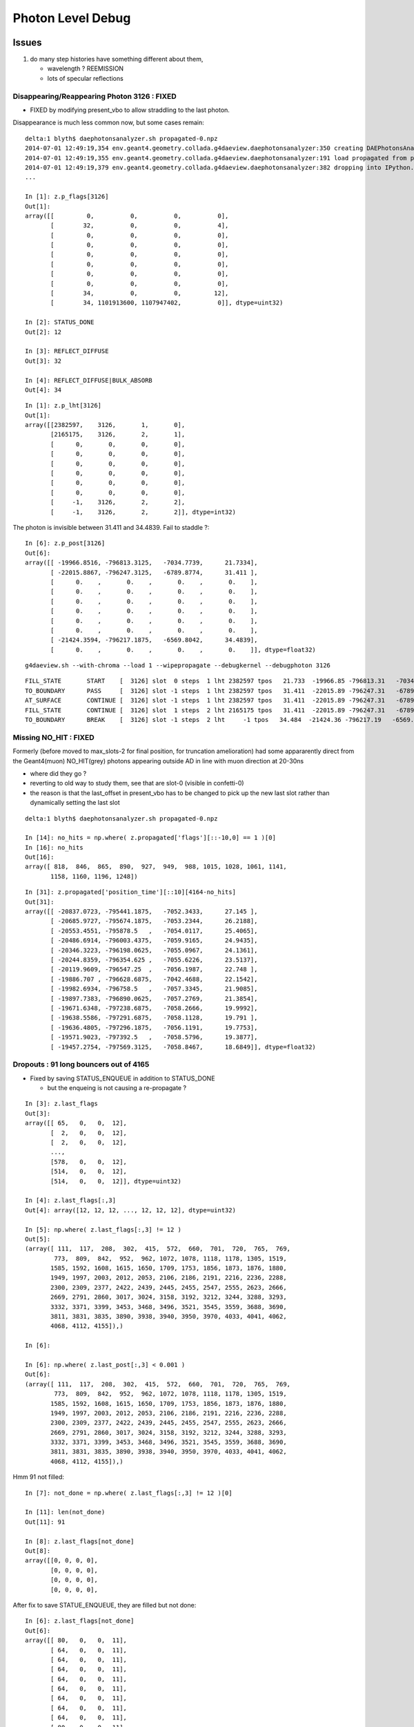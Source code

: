 Photon Level Debug
===================

Issues
---------

#. do many step histories have something different about them,  
 
   * wavelength ? REEMISSION 
   * lots of specular reflections 


Disappearing/Reappearing Photon 3126 : FIXED
~~~~~~~~~~~~~~~~~~~~~~~~~~~~~~~~~~~~~~~~~~~~~

* FIXED by modifying present_vbo to allow straddling to the last photon.

Disappearance is much less common now, but some cases remain::

    delta:1 blyth$ daephotonsanalyzer.sh propagated-0.npz 
    2014-07-01 12:49:19,354 env.geant4.geometry.collada.g4daeview.daephotonsanalyzer:350 creating DAEPhotonsAnalyzer for propagated-0.npz 
    2014-07-01 12:49:19,355 env.geant4.geometry.collada.g4daeview.daephotonsanalyzer:191 load propagated from propagated-0.npz 
    2014-07-01 12:49:19,379 env.geant4.geometry.collada.g4daeview.daephotonsanalyzer:382 dropping into IPython.embed() try: z.<TAB> 
    ... 

    In [1]: z.p_flags[3126]
    Out[1]: 
    array([[         0,          0,          0,          0],
           [        32,          0,          0,          4],
           [         0,          0,          0,          0],
           [         0,          0,          0,          0],
           [         0,          0,          0,          0],
           [         0,          0,          0,          0],
           [         0,          0,          0,          0],
           [         0,          0,          0,          0],
           [        34,          0,          0,         12],
           [        34, 1101913600, 1107947402,          0]], dtype=uint32)

    In [2]: STATUS_DONE
    Out[2]: 12

    In [3]: REFLECT_DIFFUSE
    Out[3]: 32

    In [4]: REFLECT_DIFFUSE|BULK_ABSORB
    Out[4]: 34

::

    In [1]: z.p_lht[3126]
    Out[1]: 
    array([[2382597,    3126,       1,       0],
           [2165175,    3126,       2,       1],
           [      0,       0,       0,       0],
           [      0,       0,       0,       0],
           [      0,       0,       0,       0],
           [      0,       0,       0,       0],
           [      0,       0,       0,       0],
           [      0,       0,       0,       0],
           [     -1,    3126,       2,       2],
           [     -1,    3126,       2,       2]], dtype=int32)




The photon is invisible between 31.411 and 34.4839.  Fail to staddle ?::

    In [6]: z.p_post[3126]
    Out[6]: 
    array([[ -19966.8516, -796813.3125,   -7034.7739,      21.7334],
           [ -22015.8867, -796247.3125,   -6789.8774,      31.411 ],
           [      0.    ,       0.    ,       0.    ,       0.    ],
           [      0.    ,       0.    ,       0.    ,       0.    ],
           [      0.    ,       0.    ,       0.    ,       0.    ],
           [      0.    ,       0.    ,       0.    ,       0.    ],
           [      0.    ,       0.    ,       0.    ,       0.    ],
           [      0.    ,       0.    ,       0.    ,       0.    ],
           [ -21424.3594, -796217.1875,   -6569.8042,      34.4839],
           [      0.    ,       0.    ,       0.    ,       0.    ]], dtype=float32)


::

    g4daeview.sh --with-chroma --load 1 --wipepropagate --debugkernel --debugphoton 3126

::

    FILL_STATE       START    [  3126] slot  0 steps  1 lht 2382597 tpos   21.733  -19966.85 -796813.31   -7034.77    w  383.00   dir    -0.96     0.26     0.11 pol   -0.284   -0.933   -0.220 
    TO_BOUNDARY      PASS     [  3126] slot -1 steps  1 lht 2382597 tpos   31.411  -22015.89 -796247.31   -6789.88    w  383.00   dir    -0.96     0.26     0.11 pol   -0.284   -0.933   -0.220 
    AT_SURFACE       CONTINUE [  3126] slot -1 steps  1 lht 2382597 tpos   31.411  -22015.89 -796247.31   -6789.88    w  383.00   dir     0.94     0.05     0.35 pol   -0.350    0.221    0.910 REFLECT_DIFFUSE 
    FILL_STATE       CONTINUE [  3126] slot  1 steps  2 lht 2165175 tpos   31.411  -22015.89 -796247.31   -6789.88    w  383.00   dir     0.94     0.05     0.35 pol   -0.350    0.221    0.910 REFLECT_DIFFUSE 
    TO_BOUNDARY      BREAK    [  3126] slot -1 steps  2 lht     -1 tpos   34.484  -21424.36 -796217.19   -6569.80    w  383.00   dir     0.94     0.05     0.35 pol   -0.350    0.221    0.910 REFLECT_DIFFUSE BULK_ABSORB 





Missing NO_HIT : FIXED
~~~~~~~~~~~~~~~~~~~~~~~~~

Formerly (before moved to max_slots-2 for final position, for truncation amelioration) 
had some appararently direct from the Geant4(muon) NO_HIT(grey) photons appearing outside AD
in line with muon direction at 20-30ns

* where did they go ?
* reverting to old way to study them, see that are slot-0 (visible in confetti-0)

* the reason is that the last_offset in present_vbo has to be changed to pick 
  up the new last slot rather than dynamically setting the last slot

::

    delta:1 blyth$ daephotonsanalyzer.sh propagated-0.npz 

    In [14]: no_hits = np.where( z.propagated['flags'][::-10,0] == 1 )[0]
    In [16]: no_hits
    Out[16]: 
    array([ 818,  846,  865,  890,  927,  949,  988, 1015, 1028, 1061, 1141,
           1158, 1160, 1196, 1248])


::

    In [31]: z.propagated['position_time'][::10][4164-no_hits]
    Out[31]: 
    array([[ -20837.0723, -795441.1875,   -7052.3433,      27.145 ],
           [ -20685.9727, -795674.1875,   -7053.2344,      26.2188],
           [ -20553.4551, -795878.5   ,   -7054.0117,      25.4065],
           [ -20486.6914, -796003.4375,   -7059.9165,      24.9435],
           [ -20346.3223, -796198.0625,   -7055.0967,      24.1361],
           [ -20244.8359, -796354.625 ,   -7055.6226,      23.5137],
           [ -20119.9609, -796547.25  ,   -7056.1987,      22.748 ],
           [ -19886.707 , -796628.6875,   -7042.4688,      22.1542],
           [ -19982.6934, -796758.5   ,   -7057.3345,      21.9085],
           [ -19897.7383, -796890.0625,   -7057.2769,      21.3854],
           [ -19671.6348, -797238.6875,   -7058.2666,      19.9992],
           [ -19638.5586, -797291.6875,   -7058.1128,      19.791 ],
           [ -19636.4805, -797296.1875,   -7056.1191,      19.7753],
           [ -19571.9023, -797392.5   ,   -7058.5796,      19.3877],
           [ -19457.2754, -797569.3125,   -7058.8467,      18.6849]], dtype=float32)


Dropouts : 91 long bouncers out of 4165 
~~~~~~~~~~~~~~~~~~~~~~~~~~~~~~~~~~~~~~~~~

* Fixed by saving STATUS_ENQUEUE in addition to STATUS_DONE

  * but the enqueing is not causing a re-propagate ?


::

    In [3]: z.last_flags
    Out[3]: 
    array([[ 65,   0,   0,  12],
           [  2,   0,   0,  12],
           [  2,   0,   0,  12],
           ..., 
           [578,   0,   0,  12],
           [514,   0,   0,  12],
           [514,   0,   0,  12]], dtype=uint32)

    In [4]: z.last_flags[:,3]
    Out[4]: array([12, 12, 12, ..., 12, 12, 12], dtype=uint32)

    In [5]: np.where( z.last_flags[:,3] != 12 )
    Out[5]: 
    (array([ 111,  117,  208,  302,  415,  572,  660,  701,  720,  765,  769,
            773,  809,  842,  952,  962, 1072, 1078, 1118, 1178, 1305, 1519,
           1585, 1592, 1608, 1615, 1650, 1709, 1753, 1856, 1873, 1876, 1880,
           1949, 1997, 2003, 2012, 2053, 2106, 2186, 2191, 2216, 2236, 2288,
           2300, 2309, 2377, 2422, 2439, 2445, 2455, 2547, 2555, 2623, 2666,
           2669, 2791, 2860, 3017, 3024, 3158, 3192, 3212, 3244, 3288, 3293,
           3332, 3371, 3399, 3453, 3468, 3496, 3521, 3545, 3559, 3688, 3690,
           3811, 3831, 3835, 3890, 3938, 3940, 3950, 3970, 4033, 4041, 4062,
           4068, 4112, 4155]),)

    In [6]: 

    In [6]: np.where( z.last_post[:,3] < 0.001 )
    Out[6]: 
    (array([ 111,  117,  208,  302,  415,  572,  660,  701,  720,  765,  769,
            773,  809,  842,  952,  962, 1072, 1078, 1118, 1178, 1305, 1519,
           1585, 1592, 1608, 1615, 1650, 1709, 1753, 1856, 1873, 1876, 1880,
           1949, 1997, 2003, 2012, 2053, 2106, 2186, 2191, 2216, 2236, 2288,
           2300, 2309, 2377, 2422, 2439, 2445, 2455, 2547, 2555, 2623, 2666,
           2669, 2791, 2860, 3017, 3024, 3158, 3192, 3212, 3244, 3288, 3293,
           3332, 3371, 3399, 3453, 3468, 3496, 3521, 3545, 3559, 3688, 3690,
           3811, 3831, 3835, 3890, 3938, 3940, 3950, 3970, 4033, 4041, 4062,
           4068, 4112, 4155]),)


Hmm 91 not filled::

    In [7]: not_done = np.where( z.last_flags[:,3] != 12 )[0]

    In [11]: len(not_done)
    Out[11]: 91

    In [8]: z.last_flags[not_done]
    Out[8]: 
    array([[0, 0, 0, 0],
           [0, 0, 0, 0],
           [0, 0, 0, 0],
           [0, 0, 0, 0],


After fix to save STATUE_ENQUEUE, they are filled but not done::

    In [6]: z.last_flags[not_done]
    Out[6]: 
    array([[ 80,   0,   0,  11],
           [ 64,   0,   0,  11],
           [ 64,   0,   0,  11],
           [ 64,   0,   0,  11],
           [ 64,   0,   0,  11],
           [ 64,   0,   0,  11],
           [ 64,   0,   0,  11],
           [ 64,   0,   0,  11],
           [ 64,   0,   0,  11],
           [ 80,   0,   0,  11],
           [ 64,   0,   0,  11],
           [ 96,   0,   0,  11],
           [ 64,   0,   0,  11],
           [608,   0,   0,  11],
           [ 80,   0,   0,  11],
           [ 64,   0,   0,  11],
           [ 64,   0,   0,  11],
           [112,   0,   0,  11],
           [576,   0,   0,  11],
           [ 96,   0,   0,  11],


Just not saved::

    In [17]: z.propagated['position_time'][1110:1120]
    Out[17]: 
    array([[ -17035.1074, -801313.25  ,   -7065.2979,       4.5006],
           [ -17035.1074, -801313.25  ,   -7065.2979,       4.5006],
           [ -16996.2812, -801357.9375,   -7056.0366,       4.7988],
           [ -16984.5684, -801371.4375,   -7053.2563,       4.8891],
           [ -16815.4824, -801566.    ,   -7012.2808,       6.1676],
           [ -16981.1055, -801368.5   ,   -6971.5107,       7.4459],
           [ -16992.5918, -801354.8125,   -6968.7422,       7.5364],
           [ -17268.082 , -801026.3125,   -6902.0137,       9.695 ],
           [      0.    ,       0.    ,       0.    ,       0.    ],
           [      0.    ,       0.    ,       0.    ,       0.    ]], dtype=float32)


::

    In [20]: z.propagated['flags'][1110:1120]
    Out[20]: 
    array([[         0,          0,          0,          0],
           [         0,          0,          0,          4],
           [         0,          0,          0,          4],
           [         0,          0,          0,          4],
           [        64,          0,          0,          4],
           [        64,          0,          0,          4],
           [        64,          0,          0,          4],
           [        64,          0,          0,          4],           64 REFLECT_SPECULAR, 4 STATUS_FILL_STATE
           [         0,          0,          0,          0],
           [        80, 1083180326, 1128190499,          0]], dtype=uint32)


::

    In [21]: z.propagated['flags'][1170:1180]
    Out[21]: 
    array([[         0,          0,          0,          0],
           [         0,          0,          0,          4],
           [         0,          0,          0,          4],
           [         0,          0,          0,          4],
           [        64,          0,          0,          4],
           [        64,          0,          0,          4],
           [        64,          0,          0,          4],
           [        64,          0,          0,          4],
           [         0,          0,          0,          0],
           [        64, 1083301678, 1123152860,          0]], dtype=uint32)


Maybe its an 8 slot bug, nope its due to 100 step truncation, STATUS_ENQUEUE was not being written:: 

    In [22]: z.propagated['last_hit_triangle'][1170:1180]
    Out[22]: 
    array([[    -1,      0,      0,      0],
           [   576,    117,      1,      1],
           [   288,    117,      2,      2],
           [616675,    117,      3,      3],
           [   288,    117,      4,      4],
           [   576,    117,      5,      5],
           [   909,    117,      6,      6],
           [  1197,    117,      7,      7],
           [     0,      0,      0,      0],
           [625654,    117,    100,    101]], dtype=int32)

::

    In [18]: z.propagated['position_time'][1120:1130]
    Out[18]: 
    array([[ -17015.4941, -801317.4375,   -7084.8896,       4.505 ],
           [ -17015.4941, -801317.4375,   -7084.8896,       4.505 ],
           [ -17170.748 , -800957.0625,   -6044.4136,      10.0594],
           [ -17174.9473, -800947.625 ,   -6018.001 ,      10.2017],
           [ -17242.541 , -800790.6875,   -5565.    ,      12.6317],
           [ -17242.5488, -800790.6875,   -5564.9502,      12.632 ],
           [ -17243.6074, -800788.25  ,   -5557.8618,      12.6698],
           [ -17245.8926, -800782.9375,   -5542.4385,      12.7525],
           [ -17328.8535, -800590.375 ,   -4987.998 ,      15.7173],
           [      0.    ,       0.    ,       0.    ,       0.    ]], dtype=float32)



::

    In [11]: z.last_post[:,3].min()
    Out[11]: 2.3316712

    In [12]: z.last_post[:,3].max()
    Out[12]: 1371.0537

    In [13]: z.time_range
    Out[13]: [0.0, 1371.0537]

    In [14]: z.t0
    Out[14]: 
    array([    1.4179,     2.3273,     2.3649, ...,   863.4072,   865.5709,
            1356.45  ], dtype=float32)

    In [15]: z.t0.min()
    Out[15]: 1.4178798

    In [16]: z.tf.min()
    Out[16]: 2.3316712






Fixed Issues
-------------

Both the below were caused by interpolation bug 

#. photon visualization disappearance, even with eg `--mode 7` to exclude truncated
#. non-sensical discontinuities in propagation history animation  


Repeatability/Seeding Doubts
------------------------------

Seed values are controlled by `--seed x` which now defaults to 0 (formerly None which corresponds to 
a time and process id based seed).

Repeatability is checked using `--debugpropagation` option, now on by default.
The check in `DAEPhotonsAnalyzer` is performed on writing `propagated-<seed>.npz` when
a prior file exists.


Techniques
------------

daephotonsanalyzer.sh
~~~~~~~~~~~~~~~~~~~~~~~~

Use `--debugpropagate` to write files `propagated-<seed>.npz` into the directory corresponding to event path.
This is done after performing propagations, which happen as event files are loaded  eg::

    g4daeview.sh --with-chroma --load 1 --debugpropagate

These files contain numpy arrays of the VBO content.
Such files can be interactively examined using `daephotonsanalyzer.sh`::

    delta:~ blyth$ daephotonsanalyzer.sh propagated-0.npz 
    2014-06-27 18:14:09,645 env.geant4.geometry.collada.g4daeview.daephotonsanalyzer:236 creating DAEPhotonsAnalyzer for propagated-0.npz 
    2014-06-27 18:14:09,670 env.geant4.geometry.collada.g4daeview.daephotonsanalyzer:241 dropping into IPython.embed() try: z.<TAB> 
    ...

    In [1]: z.flags
    Out[1]: array([ 65,   2,   2, ..., 578, 514, 514], dtype=uint32)

    In [2]: len(z.flags)
    Out[2]: 4165

    In [3]: len(z.propagated)
    Out[3]: 41650

    In [4]: a = z.propagated['position_time']

    In [9]: a[60:70,:]   # with max_slots=10 position_time for photon_id = 6 
    Out[9]: 
    array([[ -16823.5898, -801640.625 ,   -7065.897 ,       2.5105],
           [ -16901.7969, -801623.9375,   -7041.4619,       2.9237],
           [ -17071.3887, -801951.4375,   -6928.5552,       4.83  ],
           [ -17469.5137, -801868.0625,   -6804.0322,       6.9324],
           [ -17962.4277, -802183.5625,   -6624.877 ,       9.9572],
           [ -18238.0645, -801937.    ,   -6511.6592,      11.8687],
           [ -18533.707 , -802130.625 ,   -6404.1758,      13.6942],
           [ -18308.5176, -801930.    ,   -6764.2158,      16.0154],
           [ -18306.3887, -801928.    ,   -6767.6338,      16.0304],
           [      0.    ,       0.    ,       0.    ,       0.    ]], dtype=float32)



truncation
~~~~~~~~~~~~

VBO slots are restricted via `max_slots` (eg 10) which is often less than `max_steps` (eg 100). But the tail flags 
written in 



debugphoton
~~~~~~~~~~~~~

Using `--debugkernel --debugphoton 6` dumps the steps of the propagation for photon_id 6, note that the positions/times match the above read from VBO::

    delta:~ blyth$ g4daeview.sh --with-chroma --load 1 --debugkernel --debugphoton 6 --pid 6 


::

    2014-06-27 18:23:50,079 env.geant4.geometry.collada.g4daeview.daechromacontext:59  setup_rng_states using seed 0 
    FILL_STATE       START    [     6] slot  0 steps  1 lht 621543 tpos    2.510  -16823.59 -801640.62   -7065.90    w  383.88   dir    -0.94     0.20     0.29 pol   -0.121   -0.956    0.266 
    TO_BOUNDARY      PASS     [     6] slot -1 steps  1 lht 621543 tpos    2.924  -16901.80 -801623.94   -7041.46    w  383.88   dir    -0.94     0.20     0.29 pol   -0.121   -0.956    0.266 
    AT_SURFACE       CONTINUE [     6] slot -1 steps  1 lht 621543 tpos    2.924  -16901.80 -801623.94   -7041.46    w  383.88   dir    -0.44    -0.85     0.29 pol   -0.121   -0.956    0.266 REFLECT_SPECULAR 
    FILL_STATE       CONTINUE [     6] slot  1 steps  2 lht    214 tpos    2.924  -16901.80 -801623.94   -7041.46    w  383.88   dir    -0.44    -0.85     0.29 pol   -0.121   -0.956    0.266 REFLECT_SPECULAR 
    TO_BOUNDARY      PASS     [     6] slot -1 steps  2 lht    214 tpos    4.830  -17071.39 -801951.44   -6928.56    w  383.88   dir    -0.44    -0.85     0.29 pol   -0.121   -0.956    0.266 REFLECT_SPECULAR 
    AT_BOUNDARY      CONTINUE [     6] slot -1 steps  2 lht    214 tpos    4.830  -17071.39 -801951.44   -6928.56    w  383.88   dir    -0.94     0.20     0.29 pol    0.138    0.968   -0.208 REFLECT_SPECULAR 
    FILL_STATE       PASS     [     6] slot  2 steps  3 lht 621451 tpos    4.830  -17071.39 -801951.44   -6928.56    w  383.88   dir    -0.94     0.20     0.29 pol    0.138    0.968   -0.208 REFLECT_SPECULAR 
    TO_BOUNDARY      PASS     [     6] slot -1 steps  3 lht 621451 tpos    6.932  -17469.51 -801868.06   -6804.03    w  383.88   dir    -0.94     0.20     0.29 pol    0.138    0.968   -0.208 REFLECT_SPECULAR 
    AT_SURFACE       CONTINUE [     6] slot -1 steps  3 lht 621451 tpos    6.932  -17469.51 -801868.06   -6804.03    w  383.88   dir    -0.81    -0.52     0.29 pol    0.138    0.968   -0.208 REFLECT_SPECULAR 
    FILL_STATE       CONTINUE [     6] slot  3 steps  4 lht    211 tpos    6.932  -17469.51 -801868.06   -6804.03    w  383.88   dir    -0.81    -0.52     0.29 pol    0.138    0.968   -0.208 REFLECT_SPECULAR 
    TO_BOUNDARY      PASS     [     6] slot -1 steps  4 lht    211 tpos    9.957  -17962.43 -802183.56   -6624.88    w  383.88   dir    -0.81    -0.52     0.29 pol    0.138    0.968   -0.208 REFLECT_SPECULAR 
    AT_BOUNDARY      CONTINUE [     6] slot -1 steps  4 lht    211 tpos    9.957  -17962.43 -802183.56   -6624.88    w  383.88   dir    -0.71     0.64     0.29 pol    0.603    0.770   -0.208 REFLECT_SPECULAR 
    FILL_STATE       PASS     [     6] slot  4 steps  5 lht 621031 tpos    9.957  -17962.43 -802183.56   -6624.88    w  383.88   dir    -0.71     0.64     0.29 pol    0.603    0.770   -0.208 REFLECT_SPECULAR 
    TO_BOUNDARY      PASS     [     6] slot -1 steps  5 lht 621031 tpos   11.869  -18238.06 -801937.00   -6511.66    w  383.88   dir    -0.71     0.64     0.29 pol    0.603    0.770   -0.208 REFLECT_SPECULAR 
    AT_SURFACE       CONTINUE [     6] slot -1 steps  5 lht 621031 tpos   11.869  -18238.06 -801937.00   -6511.66    w  383.88   dir    -0.80    -0.52     0.29 pol    0.603    0.770   -0.208 REFLECT_SPECULAR 
    FILL_STATE       CONTINUE [     6] slot  5 steps  6 lht    210 tpos   11.869  -18238.06 -801937.00   -6511.66    w  383.88   dir    -0.80    -0.52     0.29 pol    0.603    0.770   -0.208 REFLECT_SPECULAR 
    TO_BOUNDARY      CONTINUE [     6] slot -1 steps  6 lht     -1 tpos   13.694  -18533.71 -802130.62   -6404.18    w  383.88   dir     0.48     0.43    -0.77 pol    0.565    0.817    0.118 RAYLEIGH_SCATTER REFLECT_SPECULAR 
    FILL_STATE       CONTINUE [     6] slot  6 steps  7 lht 370007 tpos   13.694  -18533.71 -802130.62   -6404.18    w  383.88   dir     0.48     0.43    -0.77 pol    0.565    0.817    0.118 RAYLEIGH_SCATTER REFLECT_SPECULAR 
    TO_BOUNDARY      PASS     [     6] slot -1 steps  7 lht 370007 tpos   16.015  -18308.52 -801930.00   -6764.22    w  383.88   dir     0.48     0.43    -0.77 pol    0.565    0.817    0.118 RAYLEIGH_SCATTER REFLECT_SPECULAR 
    AT_BOUNDARY      CONTINUE [     6] slot -1 steps  7 lht 370007 tpos   16.015  -18308.52 -801930.00   -6764.22    w  383.88   dir     0.47     0.45    -0.76 pol   -0.303    0.893    0.334 RAYLEIGH_SCATTER REFLECT_SPECULAR 
    FILL_STATE       PASS     [     6] slot  7 steps  8 lht 372085 tpos   16.015  -18308.52 -801930.00   -6764.22    w  383.88   dir     0.47     0.45    -0.76 pol   -0.303    0.893    0.334 RAYLEIGH_SCATTER REFLECT_SPECULAR 
    TO_BOUNDARY      PASS     [     6] slot -1 steps  8 lht 372085 tpos   16.030  -18306.39 -801928.00   -6767.63    w  383.88   dir     0.47     0.45    -0.76 pol   -0.303    0.893    0.334 RAYLEIGH_SCATTER REFLECT_SPECULAR 
    AT_BOUNDARY      CONTINUE [     6] slot -1 steps  8 lht 372085 tpos   16.030  -18306.39 -801928.00   -6767.63    w  383.88   dir     0.55     0.08    -0.83 pol   -0.094    0.995    0.037 RAYLEIGH_SCATTER REFLECT_SPECULAR 
    FILL_STATE       PASS     [     6] slot  8 steps  9 lht 372228 tpos   16.030  -18306.39 -801928.00   -6767.63    w  383.88   dir     0.55     0.08    -0.83 pol   -0.094    0.995    0.037 RAYLEIGH_SCATTER REFLECT_SPECULAR 
    TO_BOUNDARY      PASS     [     6] slot -1 steps  9 lht 372228 tpos   16.031  -18306.35 -801928.00   -6767.69    w  383.88   dir     0.55     0.08    -0.83 pol   -0.094    0.995    0.037 RAYLEIGH_SCATTER REFLECT_SPECULAR 
    AT_BOUNDARY      CONTINUE [     6] slot -1 steps  9 lht 372228 tpos   16.031  -18306.35 -801928.00   -6767.69    w  383.88   dir     0.47     0.44    -0.76 pol   -0.288    0.894    0.342 RAYLEIGH_SCATTER REFLECT_SPECULAR 
    FILL_STATE       PASS     [     6] slot  9 steps 10 lht 370727 tpos   16.031  -18306.35 -801928.00   -6767.69    w  383.88   dir     0.47     0.44    -0.76 pol   -0.288    0.894    0.342 RAYLEIGH_SCATTER REFLECT_SPECULAR 
    TO_BOUNDARY      PASS     [     6] slot -1 steps 10 lht 370727 tpos   16.031  -18306.28 -801927.94   -6767.80    w  383.88   dir     0.47     0.44    -0.76 pol   -0.288    0.894    0.342 RAYLEIGH_SCATTER REFLECT_SPECULAR 
    AT_BOUNDARY      CONTINUE [     6] slot -1 steps 10 lht 370727 tpos   16.031  -18306.28 -801927.94   -6767.80    w  383.88   dir    -0.18     0.97     0.15 pol   -0.530   -0.229    0.816 RAYLEIGH_SCATTER REFLECT_SPECULAR 
    FILL_STATE       PASS     [     6] slot 10 steps 11 lht 372228 tpos   16.031  -18306.28 -801927.94   -6767.80    w  383.88   dir    -0.18     0.97     0.15 pol   -0.530   -0.229    0.816 RAYLEIGH_SCATTER REFLECT_SPECULAR 
    TO_BOUNDARY      PASS     [     6] slot -1 steps 11 lht 372228 tpos   16.032  -18306.30 -801927.81   -6767.78    w  383.88   dir    -0.18     0.97     0.15 pol   -0.530   -0.229    0.816 RAYLEIGH_SCATTER REFLECT_SPECULAR 
    AT_BOUNDARY      CONTINUE [     6] slot -1 steps 11 lht 372228 tpos   16.032  -18306.30 -801927.81   -6767.78    w  383.88   dir    -0.33     0.86     0.38 pol    0.441    0.497   -0.747 RAYLEIGH_SCATTER REFLECT_SPECULAR 
    FILL_STATE       PASS     [     6] slot 11 steps 12 lht 372085 tpos   16.032  -18306.30 -801927.81   -6767.78    w  383.88   dir    -0.33     0.86     0.38 pol    0.441    0.497   -0.747 RAYLEIGH_SCATTER REFLECT_SPECULAR 
    TO_BOUNDARY      PASS     [     6] slot -1 steps 12 lht 372085 tpos   16.032  -18306.32 -801927.75   -6767.76    w  383.88   dir    -0.33     0.86     0.38 pol    0.441    0.497   -0.747 RAYLEIGH_SCATTER REFLECT_SPECULAR 
    AT_BOUNDARY      CONTINUE [     6] slot -1 steps 12 lht 372085 tpos   16.032  -18306.32 -801927.75   -6767.76    w  383.88   dir    -0.19     0.97     0.15 pol    0.517    0.228   -0.825 RAYLEIGH_SCATTER REFLECT_SPECULAR 
    FILL_STATE       PASS     [     6] slot 12 steps 13 lht 370007 tpos   16.032  -18306.32 -801927.75   -6767.76    w  383.88   dir    -0.19     0.97     0.15 pol    0.517    0.228   -0.825 RAYLEIGH_SCATTER REFLECT_SPECULAR 
    TO_BOUNDARY      PASS     [     6] slot -1 steps 13 lht 370007 tpos   16.054  -18307.16 -801923.38   -6767.07    w  383.88   dir    -0.19     0.97     0.15 pol    0.517    0.228   -0.825 RAYLEIGH_SCATTER REFLECT_SPECULAR 
    AT_BOUNDARY      CONTINUE [     6] slot -1 steps 13 lht 370007 tpos   16.054  -18307.16 -801923.38   -6767.07    w  383.88   dir    -0.20     0.97     0.17 pol    0.528    0.249   -0.812 RAYLEIGH_SCATTER REFLECT_SPECULAR 
    FILL_STATE       PASS     [     6] slot 13 steps 14 lht    330 tpos   16.054  -18307.16 -801923.38   -6767.07    w  383.88   dir    -0.20     0.97     0.17 pol    0.528    0.249   -0.812 RAYLEIGH_SCATTER REFLECT_SPECULAR 
    TO_BOUNDARY      PASS     [     6] slot -1 steps 14 lht    330 tpos   17.370  -18359.22 -801666.25   -6722.09    w  383.88   dir    -0.20     0.97     0.17 pol    0.528    0.249   -0.812 RAYLEIGH_SCATTER REFLECT_SPECULAR 
    AT_BOUNDARY      CONTINUE [     6] slot -1 steps 14 lht    330 tpos   17.370  -18359.22 -801666.25   -6722.09    w  383.88   dir    -0.19     0.97     0.17 pol   -0.829   -0.248    0.500 RAYLEIGH_SCATTER REFLECT_SPECULAR 
    FILL_STATE       PASS     [     6] slot 14 steps 15 lht    618 tpos   17.370  -18359.22 -801666.25   -6722.09    w  383.88   dir    -0.19     0.97     0.17 pol   -0.829   -0.248    0.500 RAYLEIGH_SCATTER REFLECT_SPECULAR 
    TO_BOUNDARY      PASS     [     6] slot -1 steps 15 lht    618 tpos   17.465  -18362.79 -801648.06   -6718.98    w  383.88   dir    -0.19     0.97     0.17 pol   -0.829   -0.248    0.500 RAYLEIGH_SCATTER REFLECT_SPECULAR 
    AT_BOUNDARY      CONTINUE [     6] slot -1 steps 15 lht    618 tpos   17.465  -18362.79 -801648.06   -6718.98    w  383.88   dir    -0.19     0.97     0.17 pol   -0.829   -0.250    0.500 RAYLEIGH_SCATTER REFLECT_SPECULAR 
    FILL_STATE       PASS     [     6] slot 15 steps 16 lht    949 tpos   17.465  -18362.79 -801648.06   -6718.98    w  383.88   dir    -0.19     0.97     0.17 pol   -0.829   -0.250    0.500 RAYLEIGH_SCATTER REFLECT_SPECULAR 
    TO_BOUNDARY      CONTINUE [     6] slot -1 steps 16 lht    949 tpos   17.574  -18366.97 -801626.94   -6715.35    w     inf   dir     0.63     0.69     0.36 pol    0.671   -0.716    0.190 RAYLEIGH_SCATTER REFLECT_SPECULAR BULK_REEMIT 
    FILL_STATE       CONTINUE [     6] slot 16 steps 17 lht    951 tpos   17.574  -18366.97 -801626.94   -6715.35    w     inf   dir     0.63     0.69     0.36 pol    0.671   -0.716    0.190 RAYLEIGH_SCATTER REFLECT_SPECULAR BULK_REEMIT 
    TO_BOUNDARY      BREAK    [     6] slot -1 steps 17 lht     -1 tpos   17.671  -18354.58 -801613.44   -6708.33    w     inf   dir     0.63     0.69     0.36 pol    0.671   -0.716    0.190 RAYLEIGH_SCATTER REFLECT_SPECULAR BULK_REEMIT BULK_ABSORB 



history selection
~~~~~~~~~~~~~~~~~~

::

   udp.py --bits RAYLEIGH_SCATTER,REFLECT_SPECULAR,BULK_REEMIT,BULK_ABSORB --cohort 0,10,-1   
   # born within first 10ns that undergo all those processes


Restrict to photons with n-step histories
~~~~~~~~~~~~~~~~~~~~~~~~~~~~~~~~~~~~~~~~~~~~

Avoid uncertainties from truncation effects by keeping n below max_slots-1.::

   --mode 7 --max-slots 10

Restrict birth time range, allowing to examine cohorts
~~~~~~~~~~~~~~~~~~~~~~~~~~~~~~~~~~~~~~~~~~~~~~~~~~~~~~~~

Otherwise photons keep springing into life.::

   --cohort 0,10,-1   # ns 

   udp.py --cohort 2,3,-1 --style spagetti   

   udp.py --cohort 2.5,2.6,1 --style spagetti   # selects a 6 bouncer, between the PMTs

      #
      # interactive changing cohort in spagetti mode, allows to select single photons 
      # flags/history menu selection indicates it to be REFLECT_SPECULAR,BULK_ABSORB
      #
      # animation fails to visualize it ? current psave approach missing specular bouncers ?



cohort mode, third value in cohort string
~~~~~~~~~~~~~~~~~~~~~~~~~~~~~~~~~~~~~~~~~~~~~~

Positive cohort mode dumps photon_id from the kernel::

    udp.py --cohort 0,10,1

   

::


    I: photon_id 6 tail_birth 2.510489 tail_death 17.670887  cohort 0.000000 10.000000 1.000000 
    I: photon_id 279 tail_birth 5.828637 tail_death 83.182884  cohort 0.000000 10.000000 1.000000 
    I: photon_id 541 tail_birth 7.159081 tail_death 45.278973  cohort 0.000000 10.000000 1.000000 
    I: photon_id 412 tail_birth 6.597654 tail_death 92.039955  cohort 0.000000 10.000000 1.000000 
    I: photon_id 157 tail_birth 4.990300 tail_death 30.397882  cohort 0.000000 10.000000 1.000000 
    I: photon_id 898 tail_birth 9.194763 tail_death 29.307714  cohort 0.000000 10.000000 1.000000 
    I: photon_id 916 tail_birth 9.298509 tail_death 35.309608  cohort 0.000000 10.000000 1.000000 
    I: photon_id 920 tail_birth 9.309920 tail_death 102.759193  cohort 0.000000 10.000000 1.000000 
    I: photon_id 816 tail_birth 8.671006 tail_death 33.654274  cohort 0.000000 10.000000 1.000000 
    I: photon_id 938 tail_birth 9.390456 tail_death 25.577848  cohort 0.000000 10.000000 1.000000 
    I: photon_id 949 tail_birth 9.440248 tail_death 74.828758  cohort 0.000000 10.000000 1.000000 
    I: photon_id 738 tail_birth 8.296719 tail_death 75.682594  cohort 0.000000 10.000000 1.000000 
    I: photon_id 766 tail_birth 8.447924 tail_death 45.957516  cohort 0.000000 10.000000 1.000000 
    I: photon_id 731 tail_birth 8.250953 tail_death 38.883736  cohort 0.000000 10.000000 1.000000 


::

    udp.py --cohort 2.51,2.52,1.   # down to single photon_id 6 

::

    udp.py --mode 0 --style confetti

    ## despite animation not working, using time reveal --mode 0 and confetti style allows to see the direction, bounce times



photon highlighting
~~~~~~~~~~~~~~~~~~~~~

Highlight a single photon by increasing presentation point size::

    udp.py --pid 938



style playoff
~~~~~~~~~~~~~~~

::

    udp.py --style confetti,spagetti,movie-extra --cohort 0,10,-1 --pid 541 --bits RAYLEIGH_SCATTER,REFLECT_SPECULAR,BULK_REEMIT,BULK_ABSORB


       ## bizarre off-the-cliff and jump around as go beyond 19ns in pid 541
       ## THIS WAS THE SMOKING GUN THAT REVEALED THE INTERPOLATION BUG
   







